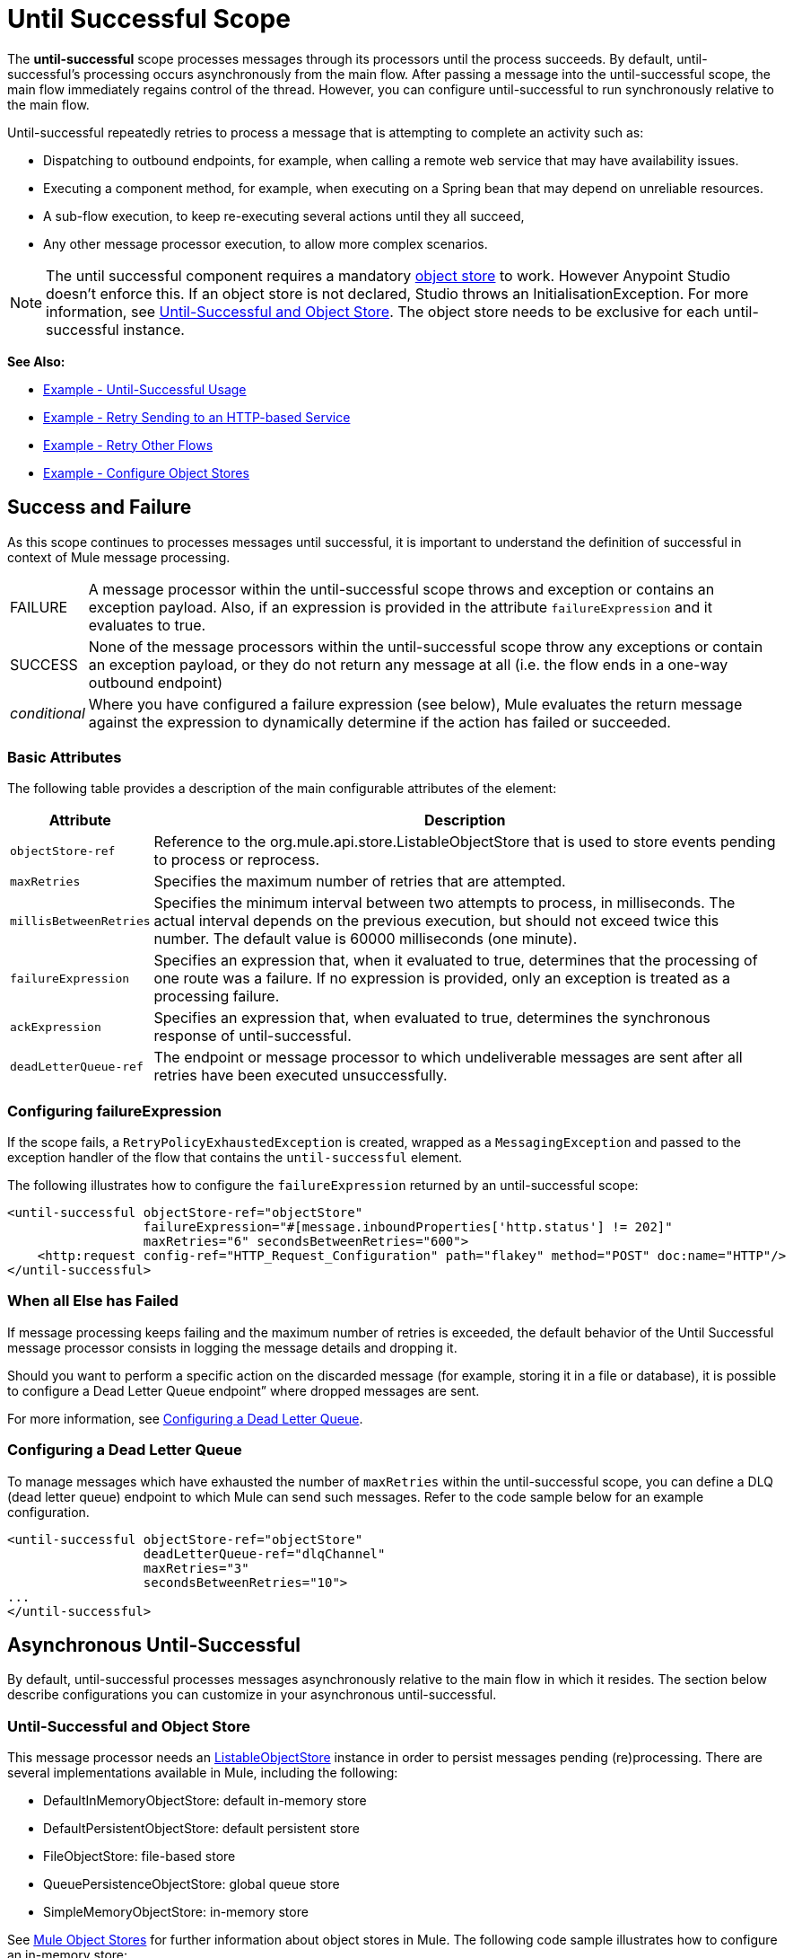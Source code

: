 = Until Successful Scope
:keywords: anypoint studio, studio, until successful, reattempts, retry

The *until-successful* scope processes messages through its processors until the process succeeds. By default, until-successful's processing occurs asynchronously from the main flow. After passing a message into the until-successful scope, the main flow immediately regains control of the thread. However, you can configure until-successful to run synchronously relative to the main flow.

Until-successful repeatedly retries to process a message that is attempting to complete an activity such as:

* Dispatching to outbound endpoints, for example, when calling a remote web service that may have availability issues.
* Executing a component method, for example, when executing on a Spring bean that may depend on unreliable resources.
* A sub-flow execution, to keep re-executing several actions until they all succeed,
* Any other message processor execution, to allow more complex scenarios.

NOTE: The until successful component requires a mandatory link:/mule-user-guide/v/3.7/mule-object-stores[object store] to work. However Anypoint Studio doesn't enforce this. If an object store is not declared, Studio throws an InitialisationException. For more information, see <<Until-Successful and Object Store>>. The object store needs to be exclusive for each until-successful instance.

*See Also:*

* <<Example - Until-Successful Usage>>
* <<Example - Retry Sending to an HTTP-based Service>>
* <<Example - Retry Other Flows>>
* <<Example - Configure Object Stores>>

== Success and Failure

As this scope continues to processes messages until successful, it is important to understand the definition of successful in context of Mule message processing.

[cols="10a,90a"]
|===
|FAILURE |A message processor within the until-successful scope throws and exception or contains an exception payload. Also, if an expression is provided in the attribute `failureExpression` and it evaluates to true.
|SUCCESS |None of the message processors within the until-successful scope throw any exceptions or contain an exception payload, or they do not return any message at all (i.e. the flow ends in a one-way outbound endpoint)
|_conditional_ |Where you have configured a failure expression (see below), Mule evaluates the return message against the expression to dynamically determine if the action has failed or succeeded.
|===

=== Basic Attributes

The following table provides a description of the main configurable attributes of the element:

[%header,cols="10a,90a"]
|===
|Attribute |Description
|`objectStore-ref` |Reference to the org.mule.api.store.ListableObjectStore that is used to store events pending to process or reprocess.
|`maxRetries` |Specifies the maximum number of retries that are attempted.
|`millisBetweenRetries` |Specifies the minimum interval between two attempts to process, in milliseconds. The actual interval depends on the previous execution, but should not exceed twice this number. The default value is 60000 milliseconds (one minute).
|`failureExpression` |Specifies an expression that, when it evaluated to true, determines that the processing of one route was a failure. If no expression is provided, only an exception is treated as a processing failure.
|`ackExpression` |Specifies an expression that, when evaluated to true, determines the synchronous response of until-successful.
|`deadLetterQueue-ref` |The endpoint or message processor to which undeliverable messages are sent after all retries have been executed unsuccessfully.
|===

=== Configuring failureExpression

If the scope fails, a `RetryPolicyExhaustedException` is created, wrapped as a `MessagingException` and passed to the exception handler of the flow that contains the `until-successful` element.

The following illustrates how to configure the `failureExpression` returned by an until-successful scope:

[source, xml, linenums]
----
<until-successful objectStore-ref="objectStore"
                  failureExpression="#[message.inboundProperties['http.status'] != 202]"
                  maxRetries="6" secondsBetweenRetries="600">
    <http:request config-ref="HTTP_Request_Configuration" path="flakey" method="POST" doc:name="HTTP"/>
</until-successful>
----

=== When all Else has Failed

If message processing keeps failing and the maximum number of retries is exceeded, the default behavior of the Until Successful message processor consists in logging the message details and dropping it.

Should you want to perform a specific action on the discarded message (for example, storing it in a file or database), it is possible to configure a Dead Letter Queue endpoint” where dropped messages are sent.

For more information, see <<Configuring a Dead Letter Queue>>.

=== Configuring a Dead Letter Queue

To manage messages which have exhausted the number of `maxRetries` within the until-successful scope, you can define a DLQ (dead letter queue) endpoint to which Mule can send such messages. Refer to the code sample below for an example configuration.

[source, xml, linenums]
----
<until-successful objectStore-ref="objectStore"
                  deadLetterQueue-ref="dlqChannel"
                  maxRetries="3"
                  secondsBetweenRetries="10">
...
</until-successful>
----

== Asynchronous Until-Successful

By default, until-successful processes messages asynchronously relative to the main flow in which it resides. The section below describe configurations you can customize in your asynchronous until-successful.

=== Until-Successful and Object Store

This message processor needs an link:http://www.mulesoft.org/docs/site/3.7.0/apidocs/index.html?org/mule/api/store/ListableObjectStore.html[ListableObjectStore] instance in order to persist messages pending (re)processing. There are several implementations available in Mule, including the following:

* DefaultInMemoryObjectStore: default in-memory store
* DefaultPersistentObjectStore: default persistent store
* FileObjectStore: file-based store
* QueuePersistenceObjectStore: global queue store
* SimpleMemoryObjectStore: in-memory store


See link:/mule-user-guide/v/3.7/mule-object-stores[Mule Object Stores] for further information about object stores in Mule. The following code sample illustrates how to configure an in-memory store:


[source, xml]
----
<spring:bean id="objectStore" class="org.mule.util.store.SimpleMemoryObjectStore" />
----

=== Customizing the Threading Profile of Asynchronous Until-Successful

This feature enables you to customize the threading profile of an asynchronous until-successful scope. 

[tabs]
------
[tab,title="Studio Visual Editor"]
....

. In the *Properties Editor* of the Until Successful Scope in your flow, click to access the *Threading* tab.
. Click to select the *Configure threading profile* radio button.
. Enter values in the threading profile fields to customize the threading behavior.

image:configure_threading.png[image]

[%header,cols="4*a"]
|===
|*Attribute* |*Type* |*Required* |*Description*
|*Max Buffer Size* |integer |no |Determines how many requests are queued when the pool is at maximum usage capacity and the pool exhausted action is WAIT. The buffer is used as an overflow.*
|*Max Active Threads* |integer |no |The maximum number of threads to use.
|*Max Idle Threads* |integer |no |The maximum number of idle or inactive threads that can be in the pool before they are destroyed.
|*Pool Exhausted Action* |WAIT, DISCARD, DISCARD_OLDEST, ABORT, RUN |no |When the maximum pool size or queue size is bounded, this value determines how to handle incoming tasks. Possible values are: WAIT (wait until a thread becomes available; don't use this value if the minimum number of threads is zero, in which case a thread may never become available), DISCARD (throw away the current request and return), DISCARD_OLDEST (throw away the oldest request and return), ABORT (throw a RuntimeException), and RUN (the default; the thread making the execute request runs the task itself, which helps guard against lockup).
|*Thread TTL* |integer |no |Determines how long an inactive thread is kept in the pool before being discarded.
|*Thread Wait Timeout* |integer |no |How long to wait in milliseconds when the pool exhausted action is WAIT. If the value is negative, it waits indefinitely.
|===

* Any `BlockingQueue` may be used to transfer and hold submitted tasks. The use of this queue interacts with pool sizing:
** If fewer than `corePoolSize` threads are running, the Executor always prefers adding a new thread rather than queuing.
** If `corePoolSize` or more threads are running, the Executor always prefers queuing a request rather than adding a new thread.*
** If a request cannot be queued, a new thread is created unless this would exceed maximumPoolSize, in which case, the task is rejected.
If you configure a threading profile with `poolExhaustedAction=WAIT` and a `maxBufferSize` of a positive value, the thread pool does not grow from maxThreadsIdle (corePoolSize) towards maxThreadsActive (maxPoolSize) _unless_ the queue is completely filled up.

....
[tab,title="XML Editor or Standalone"]
....

To the until-successful element, add child element  `threading-profile` . Configure the attributes of the child element according to the table below.

[source, xml, linenums]
----
<until-successful>
     <threading-profile maxThreadsActive="1" maxThreadsIdle="1" poolExhaustedAction="RUN"/>
     <set-payload/>
<until-successful>
----

[%header,cols="4*a"]
|===
|*Attribute* |*Type* |*Required* |*Description*
|*maxBufferSize* |integer |no |Determines how many requests are queued when the pool is at maximum usage capacity and the pool exhausted action is WAIT. The buffer is used as an overflow.*
|*maxThreadsActive* |integer |no |The maximum number of threads to use.
|*maxThreadsIdle* |integer |no |The maximum number of idle or inactive threads that can be in the pool before they are destroyed.
|*poolExhaustedAction* |WAIT, DISCARD, DISCARD_OLDEST, ABORT, RUN |no |When the maximum pool size or queue size is bounded, this value determines how to handle incoming tasks. Possible values are: WAIT (wait until a thread becomes available; don't use this value if the minimum number of threads is zero, in which case a thread may never become available), DISCARD (throw away the current request and return), DISCARD_OLDEST (throw away the oldest request and return), ABORT (throw a RuntimeException), and RUN (the default; the thread making the execute request runs the task itself, which helps guard against lockup).
|*threadTTL* |integer |no |Determines how long an inactive thread is kept in the pool before being discarded.
|*threadWaitTimeout* |integer |no |How long to wait in milliseconds when the pool exhausted action is WAIT. If the value is negative, it waits indefinitely.
|===

* Any BlockingQueue may be used to transfer and hold submitted tasks. The use of this queue interacts with pool sizing:
** If fewer than corePoolSize threads are running, the Executor always prefers adding a new thread rather than queuing.
** *If corePoolSize or more threads are running, the Executor always prefers queuing a request rather than adding a new thread.*
** If a request cannot be queued, a new thread is created unless this would exceed maximumPoolSize, in which case, the task is rejected.

If you configure a threading profile with poolExhaustedAction=WAIT and a maxBufferSize of a positive value, the thread pool does not grow from maxThreadsIdle (corePoolSize) towards maxThreadsActive (maxPoolSize) _unless_ the queue is completely filled up.

....
------

== Synchronous Until-Successful

Out of the box, the until-successful scope processes messages asynchronously. After passing a message into the until-successful scope, the main flow immediately regains control of the thread thus prohibiting any returned response from the processing activities which occur within the scope. 

However, in some situations, you may need until-successful to process messages synchronously so that the main flow waits for processing within the scope to complete before continuing processing. To address these needs, the Mule enables you to configure the scope to process messages synchronously.

When set to process message synchronously, until-successful executes within the thread of the main flow, then returns the result scope's processing on the same thread. 

[tabs]
------
[tab,title="Studio Visual Editor"]
....

In the *Threading* tab of the Until Successful's *Properties Editor*, click to select *Synchronous*.

image:until_successful.png[image]

....
[tab,title="XML Editor or Standalone"]
....

To the until-successful element, add the `synchronous` attribute with the value set to `true`.

[source, xml, linenums]
----
<until-successful synchronous="true">
     <set-payload/>
</until-successful>
----

....
------

When set to process synchronously, the until-successful scope does not accept the configuration of the following child element and attributes:

* `threading-profile` (synchronous until-successful does not need a ThreadPool)
* `objectStore-ref` (synchronous until-successful is not required to persist messages between retries)
* `deadLetterQueue-ref` (when the retry count is exhausted, Mule executes the exception strategy)

== Example - Until-Successful Usage

[source, xml, linenums]
----
<until-successful objectStore-ref="objectStore" maxRetries="5" secondsBetweenRetries="60" doc:name="Until Successful">
    <http:request config-ref="HTTP_Request_Configuration" path="submit" method="POST" doc:name="HTTP"/>
</until-successful>
----

== Example - Retry Sending to an HTTP-based Service

This example demonstrates how to retry sending to an HTTP-based service until success:

[source,xml,linenums]
----
<?xml version="1.0" encoding="UTF-8"?>

<mule xmlns:vm="http://www.mulesoft.org/schema/mule/vm"
	xmlns:http="http://www.mulesoft.org/schema/mule/http"
	xmlns:tracking="http://www.mulesoft.org/schema/mule/ee/tracking"
	xmlns="http://www.mulesoft.org/schema/mule/core"
	xmlns:doc="http://www.mulesoft.org/schema/mule/documentation"
	xmlns:spring="http://www.springframework.org/schema/beans"
	xmlns:xsi="http://www.w3.org/2001/XMLSchema-instance"
	xsi:schemaLocation="http://www.springframework.org/schema/beans
	http://www.springframework.org/schema/beans/spring-beans-current.xsd
	http://www.mulesoft.org/schema/mule/core
	http://www.mulesoft.org/schema/mule/core/current/mule.xsd
	http://www.mulesoft.org/schema/mule/http
	http://www.mulesoft.org/schema/mule/http/current/mule-http.xsd
	http://www.mulesoft.org/schema/mule/ee/tracking
	http://www.mulesoft.org/schema/mule/ee/tracking/current/mule-tracking-ee.xsd
	http://www.mulesoft.org/schema/mule/vm
	http://www.mulesoft.org/schema/mule/vm/current/mule-vm.xsd">
    <http:request-config name="HTTP_Request_Configuration"
    	host="http://acme.com/api/flakey" port="8082"
    	doc:name="HTTP Request Configuration"/>
    <spring:bean id="objectStore"
    	class="org.mule.util.store.SimpleMemoryObjectStore" />
    <flow name="retrying-http-bridge">
        <vm:inbound-endpoint exchange-pattern="one-way"
        	path="acme-bridge" doc:name="VM"/>
        <until-successful objectStore-ref="objectStore" maxRetries="5"
        	failureExpression="#[header:INBOUND:http.status != 202]"
        	doc:name="Until Successful">
            <http:request config-ref="HTTP_Request_Configuration"
            	path="/" method="POST" doc:name="HTTP"/>
        </until-successful>
    </flow>
</mule>
----

The Until Successful message processor relies on Mule ObjectStore for persisting the events it processes. In this example, we use an in-memory implementation: a persistent implementation would be required in order to ensure that nothing gets lost in case of a restart or crash.

This example retries every 10 minutes for an hour. Afterwards, the message is discarded.

This example interacts synchronously (request-response) with the outbound HTTP endpoint to ensure the remote web service correctly accepted the POSTed message (that is that it replied with a 202 status code).

== Example - Retry Other Flows

The following example shows that other flows can be retried the same way:

[source,xml,linenums]
----
<flow name="subflow-retrier">
    <vm:inbound-endpoint path="signup"
        exchange-pattern="request-response"/>
    <until-successful objectStore-ref="objectStore"
        ackExpression="#[message:correlationId]"
        maxRetries="3"
        secondsBetweenRetries="10">
        <flow-ref name="signup-flow" />
    </until-successful>
</flow>
----

Notice how the Until Successful message processor has been configured to synchronously acknowledge it has accepted the inbound event for processing by returning the current message correlation ID. Sending to the “signup” VM endpoint  therefore returns the correlation ID of the message whose processing by the sub-flow named “signup-flow” is tried (and retried).

[[xmlexample]]
== Example - Configure Object Stores

The following example demonstrates how to configure object stores in the following three situations:

. link:/mule-user-guide/v/3.8/idempotent-filter[idempotent filter] with an in-memory object store
. idempotent filter with a persistent object store
. Until a successful scope occurs with an in-memory object store

[source, xml, linenums]
----
<?xml version="1.0" encoding="UTF-8"?>
<mule xmlns:http="http://www.mulesoft.org/schema/mule/http" xmlns="http://www.mulesoft.org/schema/mule/core" xmlns:doc="http://www.mulesoft.org/schema/mule/documentation" xmlns:spring="http://www.springframework.org/schema/beans" xmlns:xsi="http://www.w3.org/2001/XMLSchema-instance" xsi:schemaLocation="http://www.springframework.org/schema/beans http://www.springframework.org/schema/beans/spring-beans-current.xsd http://www.mulesoft.org/schema/mule/core http://www.mulesoft.org/schema/mule/core/current/mule.xsd http://www.mulesoft.org/schema/mule/http http://www.mulesoft.org/schema/mule/http/current/mule-http.xsd"> 
 
<!-- Global object store definition for a Listable Object Store, used in Flow 3 below. -->
 
    <spring:beans>
        <spring:bean id="myListableObjectStore" class="org.mule.util.store.SimpleMemoryObjectStore"/>
    </spring:beans>
 
    <http:listener-config name="HTTP_Listener_Configuration" host="localhost" port="8081" doc:name="HTTP Listener Configuration"/>
 
<!--  Idempotent Filter with In Memory Object Store -->
 
    <flow name="Flow1_idempotentWithInMemoryStore" doc:name="Flow1_idempotentWithInMemoryStore">
        <http:listener config-ref="HTTP_Listener_Configuration" path="idempotentInMemory" doc:name="HTTP"/>
        <idempotent-message-filter idExpression="#[message.payload]" throwOnUnaccepted="true" storePrefix="Idempotent_Message" doc:name="Idempotent Message">
            <in-memory-store name="myInMemoryObjectStore" entryTTL="120" expirationInterval="3600" maxEntries="60000" />
        </idempotent-message-filter>
        <set-payload value="YAY!" doc:name="Set Payload" />
        <catch-exception-strategy doc:name="Catch Exception Strategy">
            <set-payload value="NAY!" doc:name="Set Payload" />
        </catch-exception-strategy>
    </flow>

<!--  Idempotent Filter with Persistent File Store -->
 
    <flow name="Flow2_idempotentWithTextFileStore" doc:name="Flow2_idempotentWithTextFileStore">
        <http:listener config-ref="HTTP_Listener_Configuration" path="idempotentTextFile" doc:name="HTTP"/>
        <idempotent-message-filter idExpression="#[message.payload]" throwOnUnaccepted="true" storePrefix="Idempotent_Message" doc:name="Idempotent Message">
            <simple-text-file-store name="mySimpleTextFileStore"                directory="#[server.tmpDir + '/objectstore']" entryTTL="120" expirationInterval="3600" maxEntries="60000" />
        </idempotent-message-filter>
        <set-payload value="YAY!" doc:name="Set Payload" />
        <catch-exception-strategy doc:name="Catch Exception Strategy">
            <set-payload value="NAY!" doc:name="Set Payload" />
        </catch-exception-strategy>
    </flow>

<!--  Until Successful Scope with In Memory Object Store -->
 
    <flow name="Flow3_UntilSuccessfulWithListableObjectStore" doc:name="UntilSuccessfulWithListableObjectStore">
        <http:listener config-ref="HTTP_Listener_Configuration" path="hey" doc:name="HTTP"/>
        <until-successful objectStore-ref="myListableObjectStore" maxRetries="15" secondsBetweenRetries="1" doc:name="Until Successful">
            <processor-chain doc:name="Processor Chain">
                <message-filter throwOnUnaccepted="true">
                    <expression-filter expression="return Math.random() &lt; 0.1" doc:name="Expression" />
                </message-filter>
                <logger message="This eventually happens." doc:name="Logger" />
            </processor-chain>
        </until-successful>
        <set-payload value="Completed" doc:name="Set Payload" />
    </flow>
 
</mule>
----

== See Also

* Learn more about link:/mule-user-guide/v/3.7/tuning-performance[Tuning Performance] in Mule.
* Learn more about link:/mule-user-guide/v/3.7/scopes[Scopes] in Mule in general.
* Learn more about link:/mule-fundamentals/v/3.7/flows-and-subflows[Flows and Subflows]
* link:http://training.mulesoft.com[MuleSoft Training]
* link:https://www.mulesoft.com/webinars[MuleSoft Webinars]
* link:http://blogs.mulesoft.com[MuleSoft Blogs]
* link:http://forums.mulesoft.com[MuleSoft Forums]

